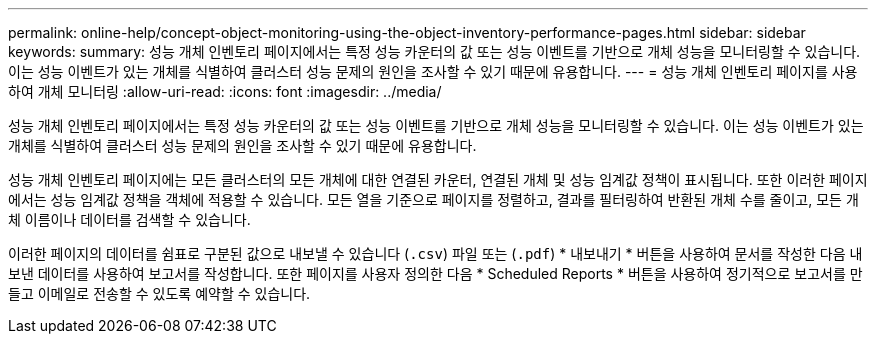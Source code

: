 ---
permalink: online-help/concept-object-monitoring-using-the-object-inventory-performance-pages.html 
sidebar: sidebar 
keywords:  
summary: 성능 개체 인벤토리 페이지에서는 특정 성능 카운터의 값 또는 성능 이벤트를 기반으로 개체 성능을 모니터링할 수 있습니다. 이는 성능 이벤트가 있는 개체를 식별하여 클러스터 성능 문제의 원인을 조사할 수 있기 때문에 유용합니다. 
---
= 성능 개체 인벤토리 페이지를 사용하여 개체 모니터링
:allow-uri-read: 
:icons: font
:imagesdir: ../media/


[role="lead"]
성능 개체 인벤토리 페이지에서는 특정 성능 카운터의 값 또는 성능 이벤트를 기반으로 개체 성능을 모니터링할 수 있습니다. 이는 성능 이벤트가 있는 개체를 식별하여 클러스터 성능 문제의 원인을 조사할 수 있기 때문에 유용합니다.

성능 개체 인벤토리 페이지에는 모든 클러스터의 모든 개체에 대한 연결된 카운터, 연결된 개체 및 성능 임계값 정책이 표시됩니다. 또한 이러한 페이지에서는 성능 임계값 정책을 객체에 적용할 수 있습니다. 모든 열을 기준으로 페이지를 정렬하고, 결과를 필터링하여 반환된 개체 수를 줄이고, 모든 개체 이름이나 데이터를 검색할 수 있습니다.

이러한 페이지의 데이터를 쉼표로 구분된 값으로 내보낼 수 있습니다 (`.csv`) 파일 또는 (`.pdf`) * 내보내기 * 버튼을 사용하여 문서를 작성한 다음 내보낸 데이터를 사용하여 보고서를 작성합니다. 또한 페이지를 사용자 정의한 다음 * Scheduled Reports * 버튼을 사용하여 정기적으로 보고서를 만들고 이메일로 전송할 수 있도록 예약할 수 있습니다.
